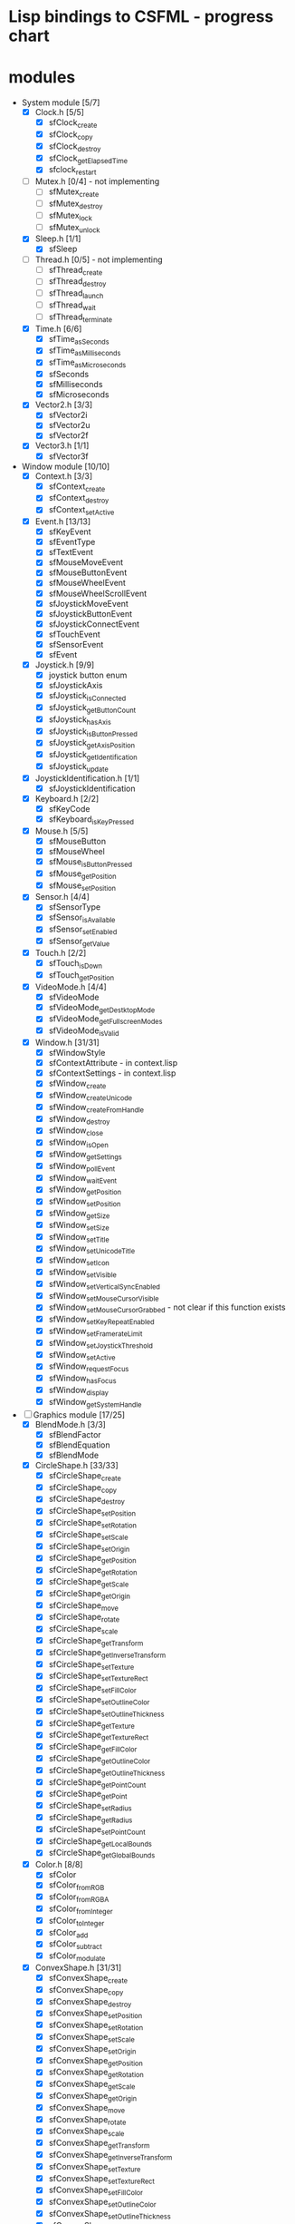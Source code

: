 * Lisp bindings to CSFML - progress chart

* modules

- System module [5/7]
  - [X] Clock.h [5/5]
    - [X] sfClock_create
    - [X] sfClock_copy
    - [X] sfClock_destroy
    - [X] sfClock_getElapsedTime
    - [X] sfclock_restart
  - [ ] Mutex.h [0/4] - not implementing
    - [ ] sfMutex_create
    - [ ] sfMutex_destroy
    - [ ] sfMutex_lock
    - [ ] sfMutex_unlock
  - [X] Sleep.h [1/1]
    - [X] sfSleep
  - [ ] Thread.h [0/5] - not implementing
    - [ ] sfThread_create
    - [ ] sfThread_destroy
    - [ ] sfThread_launch
    - [ ] sfThread_wait
    - [ ] sfThread_terminate
  - [X] Time.h [6/6]
    - [X] sfTime_asSeconds
    - [X] sfTime_asMilliseconds
    - [X] sfTime_asMicroseconds
    - [X] sfSeconds
    - [X] sfMilliseconds
    - [X] sfMicroseconds
  - [X] Vector2.h [3/3]
    - [X] sfVector2i
    - [X] sfVector2u
    - [X] sfVector2f
  - [X] Vector3.h [1/1]
    - [X] sfVector3f

- Window module [10/10]
  - [X] Context.h [3/3]
    - [X] sfContext_create
    - [X] sfContext_destroy
    - [X] sfContext_setActive
  - [X] Event.h [13/13]
    - [X] sfKeyEvent
    - [X] sfEventType
    - [X] sfTextEvent
    - [X] sfMouseMoveEvent
    - [X] sfMouseButtonEvent
    - [X] sfMouseWheelEvent
    - [X] sfMouseWheelScrollEvent
    - [X] sfJoystickMoveEvent
    - [X] sfJoystickButtonEvent
    - [X] sfJoystickConnectEvent
    - [X] sfTouchEvent
    - [X] sfSensorEvent
    - [X] sfEvent
  - [X] Joystick.h [9/9]
    - [X] joystick button enum
    - [X] sfJoystickAxis
    - [X] sfJoystick_isConnected
    - [X] sfJoystick_getButtonCount
    - [X] sfJoystick_hasAxis
    - [X] sfJoystick_isButtonPressed
    - [X] sfJoystick_getAxisPosition
    - [X] sfJoystick_getIdentification
    - [X] sfJoystick_update
  - [X] JoystickIdentification.h [1/1]
    - [X] sfJoystickIdentification
  - [X] Keyboard.h [2/2]
    - [X] sfKeyCode
    - [X] sfKeyboard_isKeyPressed
  - [X] Mouse.h [5/5]
    - [X] sfMouseButton
    - [X] sfMouseWheel
    - [X] sfMouse_isButtonPressed
    - [X] sfMouse_getPosition
    - [X] sfMouse_setPosition
  - [X] Sensor.h [4/4]
    - [X] sfSensorType
    - [X] sfSensor_isAvailable
    - [X] sfSensor_setEnabled
    - [X] sfSensor_getValue
  - [X] Touch.h [2/2]
    - [X] sfTouch_isDown
    - [X] sfTouch_getPosition
  - [X] VideoMode.h [4/4]
    - [X] sfVideoMode
    - [X] sfVideoMode_getDestktopMode
    - [X] sfVideoMode_getFullscreenModes
    - [X] sfVideoMode_isValid
  - [X] Window.h [31/31]
    - [X] sfWindowStyle
    - [X] sfContextAttribute - in context.lisp
    - [X] sfContextSettings - in context.lisp
    - [X] sfWindow_create
    - [X] sfWindow_createUnicode
    - [X] sfWindow_createFromHandle
    - [X] sfWindow_destroy
    - [X] sfWindow_close
    - [X] sfWindow_isOpen
    - [X] sfWindow_getSettings
    - [X] sfWindow_pollEvent
    - [X] sfWindow_waitEvent
    - [X] sfWindow_getPosition
    - [X] sfWindow_setPosition
    - [X] sfWindow_getSize
    - [X] sfWindow_setSize
    - [X] sfWindow_setTitle
    - [X] sfWindow_setUnicodeTitle
    - [X] sfWindow_setIcon
    - [X] sfWindow_setVisible
    - [X] sfWindow_setVerticalSyncEnabled
    - [X] sfWindow_setMouseCursorVisible
    - [X] sfWindow_setMouseCursorGrabbed - not clear if this function exists
    - [X] sfWindow_setKeyRepeatEnabled
    - [X] sfWindow_setFramerateLimit
    - [X] sfWindow_setJoystickThreshold
    - [X] sfWindow_setActive
    - [X] sfWindow_requestFocus
    - [X] sfWindow_hasFocus
    - [X] sfWindow_display
    - [X] sfWindow_getSystemHandle

- [-] Graphics module [17/25]
  - [X]  BlendMode.h [3/3]
    - [X] sfBlendFactor
    - [X] sfBlendEquation
    - [X] sfBlendMode
  - [X] CircleShape.h [33/33]
    - [X] sfCircleShape_create
    - [X] sfCircleShape_copy
    - [X] sfCircleShape_destroy
    - [X] sfCircleShape_setPosition
    - [X] sfCircleShape_setRotation
    - [X] sfCircleShape_setScale
    - [X] sfCircleShape_setOrigin
    - [X] sfCircleShape_getPosition
    - [X] sfCircleShape_getRotation
    - [X] sfCircleShape_getScale
    - [X] sfCircleShape_getOrigin
    - [X] sfCircleShape_move
    - [X] sfCircleShape_rotate
    - [X] sfCircleShape_scale
    - [X] sfCircleShape_getTransform
    - [X] sfCircleShape_getInverseTransform
    - [X] sfCircleShape_setTexture
    - [X] sfCircleShape_setTextureRect
    - [X] sfCircleShape_setFillColor
    - [X] sfCircleShape_setOutlineColor
    - [X] sfCircleShape_setOutlineThickness
    - [X] sfCircleShape_getTexture
    - [X] sfCircleShape_getTextureRect
    - [X] sfCircleShape_getFillColor
    - [X] sfCircleShape_getOutlineColor
    - [X] sfCircleShape_getOutlineThickness
    - [X] sfCircleShape_getPointCount
    - [X] sfCircleShape_getPoint
    - [X] sfCircleShape_setRadius
    - [X] sfCircleShape_getRadius
    - [X] sfCircleShape_setPointCount
    - [X] sfCircleShape_getLocalBounds
    - [X] sfCircleShape_getGlobalBounds
  - [X] Color.h [8/8]
    - [X] sfColor
    - [X] sfColor_fromRGB
    - [X] sfColor_fromRGBA
    - [X] sfColor_fromInteger
    - [X] sfColor_toInteger
    - [X] sfColor_add
    - [X] sfColor_subtract
    - [X] sfColor_modulate
  - [X] ConvexShape.h [31/31]
    - [X] sfConvexShape_create
    - [X] sfConvexShape_copy
    - [X] sfConvexShape_destroy
    - [X] sfConvexShape_setPosition
    - [X] sfConvexShape_setRotation
    - [X] sfConvexShape_setScale
    - [X] sfConvexShape_setOrigin
    - [X] sfConvexShape_getPosition
    - [X] sfConvexShape_getRotation
    - [X] sfConvexShape_getScale
    - [X] sfConvexShape_getOrigin
    - [X] sfConvexShape_move
    - [X] sfConvexShape_rotate
    - [X] sfConvexShape_scale
    - [X] sfConvexShape_getTransform
    - [X] sfConvexShape_getInverseTransform
    - [X] sfConvexShape_setTexture
    - [X] sfConvexShape_setTextureRect
    - [X] sfConvexShape_setFillColor
    - [X] sfConvexShape_setOutlineColor
    - [X] sfConvexShape_setOutlineThickness
    - [X] sfConvexShape_getTexture
    - [X] sfConvexShape_getTextureRect
    - [X] sfConvexShape_getFillColor
    - [X] sfConvexShape_getOutlineColor
    - [X] sfConvexShape_getOutlineThickness
    - [X] sfConvexShape_getPointCount
    - [X] sfConvexShape_getPoint
    - [X] sfConvexShape_setPointCount
    - [X] sfConvexShape_getLocalBounds
    - [X] sfConvexShape_getGlobalBounds
  - [X] Font.h [12/12]
    - [X] sfFont_createFromFile
    - [X] sfFont_createFromMemory - not implementing
    - [X] sfFont_createFromStream - not implementing
    - [X] sfFont_copy
    - [X] sfFont_destroy
    - [X] sfFont_getGlyph
    - [X] sfFont_getKerning
    - [X] sfFont_getLineSpacing
    - [X] sfFont_getUnderlinePosition
    - [X] sfFont_getUnderlineThickness
    - [X] sfFont_getTexture
    - [X] sfFont_getInfo
  - [X] FontInfo.h [1/1]
    - [X] sfFontInfo
  - [ ] Glsl.h [0/11]
    - [ ] sfGlslVec2
    - [ ] sfGlslBvec2
    - [ ] sfGlslIvec2
    - [ ] sfGlslVec3
    - [ ] sfGlslIvec3
    - [ ] sfGlslBvec3
    - [ ] sfGlslVec4
    - [ ] sfGlslIvec4
    - [ ] sfGlslBvec4
    - [ ] sfGlslMat3
    - [ ] sfGlslMat4
  - [X] Glyph.h [1/1]
    - [X] sfGlyph
  - [X] Image.h [17/17]
    - [X] sfImage_create
    - [X] sfImage_createFromColor
    - [X] sfImage_createFromPixels
    - [X] sfImage_createFromFile
    - [X] sfImage_createFromMemory - not implementing
    - [X] sfImage_createFromStream - not implementing
    - [X] sfImage_copy
    - [X] sfImage_destroy
    - [X] sfImage_saveToFile
    - [X] sfImage_getSize
    - [X] sfImage_createMaskFromColor
    - [X] sfImage_copyImage
    - [X] sfImage_setPixel
    - [X] sfImage_getPixel
    - [X] sfImage_getPixelsPtr
    - [X] sfImage_flipHorizontally
    - [X] sfImage_flipVertically
  - [X] PrimitiveType.h [1/1]
    - [X] sfPrimitiveType
  - [X] Rect.h [6/6]
    - [X] sfFloatRect
    - [X] sfIntRect
    - [X] sfFloatRect_contains
    - [X] sfIntRect_contains
    - [X] sfFloatRect_intersect
    - [X] sfIntRect_intersect
  - [X] RectangleShape.h [32/32]
    - [X] sfRectangleShape_create
    - [X] sfRectangleShape_copy
    - [X] sfRectangleShape_destroy
    - [X] sfRectangleShape_setPosition
    - [X] sfRectangleShape_setRotation
    - [X] sfRectangleShape_setScale
    - [X] sfRectangleShape_setOrigin
    - [X] sfRectangleShape_getPosition
    - [X] sfRectangleShape_getRotation
    - [X] sfRectangleShape_getScale
    - [X] sfRectangleShape_getOrigin
    - [X] sfRectangleShape_move
    - [X] sfRectangleShape_rotate
    - [X] sfRectangleShape_scale
    - [X] sfRectangleShape_getTransform
    - [X] sfRectangleShape_getInverseTransform
    - [X] sfRectangleShape_setTexture
    - [X] sfRectangleShape_setTextureRect
    - [X] sfRectangleShape_setFillColor
    - [X] sfRectangleShape_setOutlineColor
    - [X] sfRectangleShape_setOutlineThickness
    - [X] sfRectangleShape_getTexture
    - [X] sfRectangleShape_getTextureRect
    - [X] sfRectangleShape_getFillColor
    - [X] sfRectangleShape_getOutlineColor
    - [X] sfRectangleShape_getOutlineThickness
    - [X] sfRectangleShape_getPointCount
    - [X] sfRectangleShape_getPoint
    - [X] sfRectangleShape_setSize
    - [X] sfRectangleShape_getSize
    - [X] sfRectangleShape_getLocalBounds
    - [X] sfRectangleShape_getGlobalBounds
  - [X] RenderStates.h [1/1]
    - [X] sfRenderStates
  - [-] RenderTexture.h [21/22] 
    - [X] sfRenderTexture_create
    - [X] sfRenderTexture_destroy
    - [X] sfRenderTexture_getSize
    - [X] sfRenderTexture_setActive
    - [X] sfRenderTexture_display
    - [X] sfRenderTexture_clear
    - [X] sfRenderTexture_setView
    - [X] sfRenderTexture_getView
    - [X] sfRenderTexture_getDefaultView
    - [X] sfRenderTexture_getViewport
    - [X] sfRenderTexture_mapPixelToCoords
    - [X] sfRenderTexture_mapCoordsToPixel
    - [ ] sfRenderTexture_drawPrimitives
    - [X] sfRenderTexture_pushGLStates
    - [X] sfRenderTexture_popGLStates
    - [X] sfRenderTexture_resetGLStates
    - [X] sfRenderTexture_getTexture
    - [X] sfRenderTexture_setSmooth
    - [X] sfRenderTexture_isSmooth
    - [X] sfRenderTexture_setRepeated
    - [X] sfRenderTexture_isRepeated
    - [X] sfRenderTexture_generateMipmap      
  - [-] RenderWindow.h [32/50]
    - [X] sfRenderWindow_create
    - [ ] sfRenderWindow_createUnicode
    - [ ] sfRenderWindow_createFromHandle
    - [X] sfRenderWindow_destroy
    - [X] sfRenderWindow_close
    - [X] sfRenderWindow_isOpen
    - [X] sfRenderWindow_getSettings
    - [ ] sfRenderWindow_pollEvent
    - [ ] sfRenderWindow_waitEvent
    - [X] sfRenderWindow_getPosition
    - [X] sfRenderWindow_setPosition
    - [X] sfRenderWindow_getSize
    - [X] sfRenderWindow_setSize
    - [X] sfRenderWindow_setTitle
    - [ ] sfRenderWindow_setUnicodeTitle
    - [ ] sfRenderWindow_setIcon
    - [X] sfRenderWindow_setVisible
    - [X] sfRenderWindow_setVerticalSyncEnabled
    - [X] sfRenderWindow_setMouseCursorVisible
    - [X] sfRenderWindow_setMouseCursorGrabbed
    - [X] sfRenderWindow_setKeyRepeatEnabled
    - [X] sfRenderWindow_setFramerateLimit
    - [X] sfRenderWindow_setJoystickThreshold
    - [X] sfRenderWindow_setActive
    - [X] sfRenderWindow_requestFocus
    - [X] sfRenderWindow_hasFocus
    - [X] sfRenderWindow_display
    - [ ] sfRenderWindow_getSystemHandle
    - [X] sfRenderWindow_clear
    - [X] sfRenderWindow_setView
    - [X] sfRenderWindow_getView
    - [ ] sfRenderWindow_getDefaultView
    - [X] sfRenderWindow_getViewport
    - [X] sfRenderWindow_mapPixelToCoords
    - [X] sfRenderWindow_mapCoordsToPixel
    - [X] sfRenderWindow_drawSprite
    - [X] sfRenderWindow_drawText
    - [ ] sfRenderWindow_drawShape
    - [X] sfRenderWindow_drawCircleShape
    - [X] sfRenderWindow_drawConvexShape
    - [X] sfRenderWindow_drawRectangleShape
    - [ ] sfRenderWindow_drawVertexArray
    - [ ] sfRenderWindow_drawPrimitives
    - [ ] sfRenderWindow_pushGLStates
    - [ ] sfRenderWindow_popGLStates
    - [ ] sfRenderWindow_resetGLStates
    - [ ] sfRenderWindow_capture
    - [ ] sfMouse_getPositionRenderWindow
    - [ ] sfMouse_setPositionRenderWindow
    - [ ] sfTouch_getPositionRenderWindow
  - [ ] Shader.h [0/42]
    - [ ] sfShader_createFromFile
    - [ ] sfShader_createFromMemory
    - [ ] sfShader_createFromStream
    - [ ] sfShader_destroy
    - [ ] sfShader_setFloatUniform
    - [ ] sfShader_setVec2Uniform
    - [ ] sfShader_setVec3Uniform
    - [ ] sfShader_setVec4Uniform
    - [ ] sfShader_setColorUniform
    - [ ] sfShader_setIntUniform
    - [ ] sfShader_setIvec2Uniform
    - [ ] sfShader_setIvec3Uniform
    - [ ] sfShader_setIvec4Uniform
    - [ ] sfShader_setIntColorUniform
    - [ ] sfShader_setBoolUniform
    - [ ] sfShader_setBvec2Uniform
    - [ ] sfShader_setBvec3Uniform
    - [ ] sfShader_setBvec4Uniform
    - [ ] sfShader_setMat3Uniform
    - [ ] sfShader_setMat4Uniform
    - [ ] sfShader_setTextureUniform
    - [ ] sfShader_setCurrentTextureUniform
    - [ ] sfShader_setFloatUniformArray
    - [ ] sfShader_setVec2UniformArray
    - [ ] sfShader_setVec3UniformArray
    - [ ] sfShader_setVec4UniformArray
    - [ ] sfShader_setMat3UniformArray
    - [ ] sfShader_setMat4UniformArray
    - [ ] sfShader_setFloatParameter
    - [ ] sfShader_setFloat2Parameter
    - [ ] sfShader_setFloat3Parameter
    - [ ] sfShader_setFloat4Parameter
    - [ ] sfShader_setVector2Parameter
    - [ ] sfShader_setVector3Parameter
    - [ ] sfShader_setColorParameter
    - [ ] sfShader_setTransformParameter
    - [ ] sfShader_setTextureParameter
    - [ ] sfShader_setCurrentTextureParameter
    - [ ] sfShader_getNativeHandle
    - [ ] sfShader_bind
    - [ ] sfShader_isAvailable
    - [ ] sfShader_isGeometryAvailable
  - [ ] Shape.h [0/30]
    - [ ] sfShapeGetPointCountCallback
    - [ ] sfShapeGetPointCallback
    - [ ] sfShape_create
    - [ ] sfShape_destroy
    - [ ] sfShape_setPosition
    - [ ] sfShape_setRotation
    - [ ] sfShape_setScale
    - [ ] sfShape_setOrigin
    - [ ] sfShape_getPosition
    - [ ] sfShape_getRotation
    - [ ] sfShape_getOrigin
    - [ ] sfShape_move
    - [ ] sfShape_rotate
    - [ ] sfShape_scale
    - [ ] sfShape_getTransform
    - [ ] sfShape_getInverseTransform
    - [ ] sfShape_setTexture
    - [ ] sfShape_setTextureRect
    - [ ] sfShape_setFillColor
    - [ ] sfShape_setOutlineColor
    - [ ] sfShape_setOutlineThickness
    - [ ] sfShape_getTexture
    - [ ] sfShape_getTextureRect
    - [ ] sfShape_getFillColor
    - [ ] sfShape_getOutlineColor
    - [ ] sfShape_getOutlineThickness
    - [ ] sfShape_getPointCount
    - [ ] sfShape_getPoint
    - [ ] sfShape_getLocalBounds
    - [ ] sfShape_getGlobalBounds
  - [X] Sprite.h [24/24]
    - [X] sfSprite_create
    - [X] sfSprite_copy
    - [X] sfSprite_destroy
    - [X] sfSprite_setPosition
    - [X] sfSprite_setRotation
    - [X] sfSprite_setScale
    - [X] sfSprite_setOrigin
    - [X] sfSprite_getPosition
    - [X] sfSprite_getRotation
    - [X] sfSprite_getScale
    - [X] sfSprite_getOrigin
    - [X] sfSprite_move
    - [X] sfSprite_rotate
    - [X] sfSprite_scale
    - [X] sfSprite_getTransform
    - [X] sfSprite_getInverseTransform
    - [X] sfSprite_setTexture
    - [X] sfSprite_setTextureRect
    - [X] sfSprite_setColor
    - [X] sfSprite_getTexture
    - [X] sfSprite_getTextureRect
    - [X] sfSprite_getColor
    - [X] sfSprite_getLocalBounds
    - [X] sfSprite_getGlobalBounds
  - [-] Text.h [28/37] 
    - [X] sfTextStyle
    - [X] sfText_create
    - [X] sfText_copy
    - [X] sfText_destroy
    - [X] sfText_setPosition
    - [X] sfText_setRotation
    - [X] sfText_setScale
    - [X] sfText_setOrigin
    - [X] sfText_getPosition
    - [X] sfText_getRotation
    - [X] sfText_getScale
    - [X] sfText_getOrigin
    - [X] sfText_move
    - [X] sfText_rotate
    - [X] sfText_scale
    - [ ] sfText_getTransform
    - [ ] sfText_getInverseTransform
    - [X] sfText_setString
    - [X] sfText_setFont
    - [X] sfText_setCharacterSize
    - [X] sfText_setStyle
    - [X] sfText_setColor
    - [ ] sfText_setFillColor
    - [ ] sfText_setOutlineColor
    - [ ] sfText_setOutlineThickness
    - [X] sfText_getString
    - [ ] sfText_getUnicodeString
    - [X] sfText_getFont
    - [X] sfText_getCharacterSize
    - [X] sfText_getStyle
    - [X] sfText_getColor
    - [ ] sfText_getFillColor
    - [ ] sfText_getOutlineColor
    - [ ] sfText_getOutlineThickness
    - [X] sfText_findCharacterPos
    - [X] sfText_getLocalBounds
    - [X] sfText_getGlobalBounds
  - [X] Texture.h [23/23]
    - [X] sfTexture_create
    - [X] sfTexture_createFromFile
    - [X] sfTexture_createFromMemory
    - [X] sfTexture_createFromStream - not implementing
    - [X] sfTexture_createFromImage
    - [X] sfTexture_copy
    - [X] sfTexture_destroy
    - [X] sfTexture_getSize
    - [X] sfTexture_copyToImage
    - [X] sfTexture_updateFromPixels
    - [X] sfTexture_updateFromImage
    - [X] sfTexture_updateFromWindow
    - [X] sfTexture_updateFromRenderWindow
    - [X] sfTexture_setSmooth
    - [X] sfTexture_isSmooth
    - [X] sfTexture_setSrgb
    - [X] sfTexture_isSrgb
    - [X] sfTexture_setRepeated
    - [X] sfTexture_isRepeated
    - [X] sfTexture_generateMipmap
    - [X] sfTexture_getNativeHandle
    - [X] sfTexture_bind
    - [X] sfTexture_getMaximumSize
  - [X] Transform.h [12/12]
    - [X] sfTransform_Identity
    - [X] sfTransform_fromMatrix
    - [X] sfTransform_getMatrix
    - [X] sfTransform_getInverse
    - [X] sfTransform_transformPoint
    - [X] sfTransform_transformRect
    - [X] sfTransform_combine
    - [X] sfTransform_translate
    - [X] sfTransform_rotate
    - [X] sfTransform_rotateWithCenter
    - [X] sfTransform_scale
    - [X] sfTransform_scaleWithCenter
  - [ ] Transformable.h [0/16]
    - [ ] sfTransformable_create
    - [ ] sfTransformable_copy
    - [ ] sfTransformable_destroy
    - [ ] sfTransformable_setPosition
    - [ ] sfTransformable_setRotation
    - [ ] sfTransformable_setScale
    - [ ] sfTransformable_setOrigin
    - [ ] sfTransformable_getPosition
    - [ ] sfTransformable_getRotation
    - [ ] sfTransformable_getScale
    - [ ] sfTransformable_getOrigin
    - [ ] sfTransformable_move
    - [ ] sfTransformable_rotate
    - [ ] sfTransformable_scale
    - [ ] sfTransformable_getTransform
    - [ ] sfTransformable_getInverseTransform
  - [X] Vertex.h [1/1]
    - [X] sfVertex
  - [ ] VertexArray.h [0/11]
    - [ ] sfVertexArray_create
    - [ ] sfVertexArray_copy
    - [ ] sfVertexArray_destroy
    - [ ] sfVertexArray_getVertexCount
    - [ ] sfVertexArray_getVertex
    - [ ] sfVertexArray_clear
    - [ ] sfVertexArray_resize
    - [ ] sfVertexArray_append
    - [ ] sfVertexArray_setPrimitiveType
    - [ ] sfVertexArray_getPrimitiveType
    - [ ] sfVertexArray_getBounds
  - [X] View.h [16/16] 
    - [X] sfView_create
    - [X] sfView_createFromRect
    - [X] sfView_copy
    - [X] sfView_destroy
    - [X] sfView_setCenter
    - [X] sfView_setSize
    - [X] sfView_setRotation
    - [X] sfView_setViewport
    - [X] sfView_reset
    - [X] sfView_getCenter
    - [X] sfView_getSize
    - [X] sfView_getRotation
    - [X] sfView_getViewport
    - [X] sfView_move
    - [X] sfView_rotate
    - [X] sfView_zoom

** TODO [/] Audio module

* 
* 
